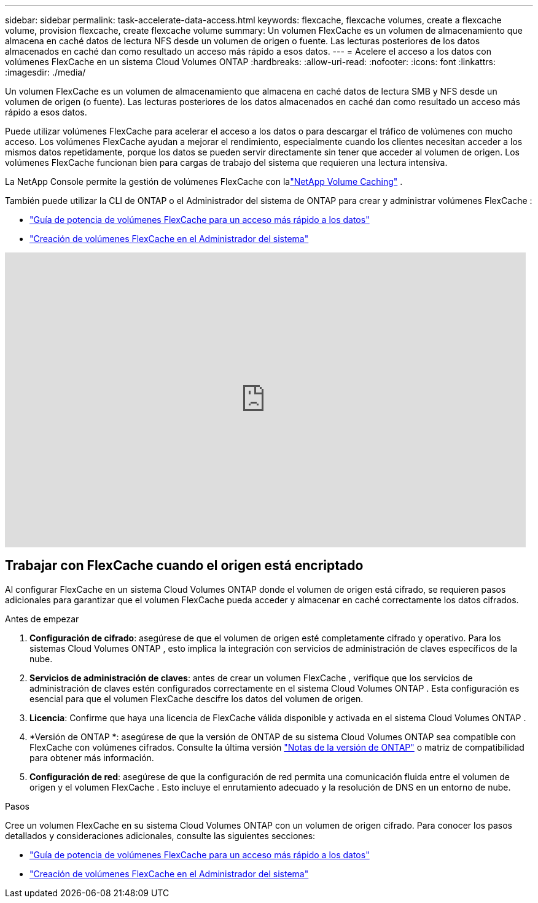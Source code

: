 ---
sidebar: sidebar 
permalink: task-accelerate-data-access.html 
keywords: flexcache, flexcache volumes, create a flexcache volume, provision flexcache, create flexcache volume 
summary: Un volumen FlexCache es un volumen de almacenamiento que almacena en caché datos de lectura NFS desde un volumen de origen o fuente.  Las lecturas posteriores de los datos almacenados en caché dan como resultado un acceso más rápido a esos datos. 
---
= Acelere el acceso a los datos con volúmenes FlexCache en un sistema Cloud Volumes ONTAP
:hardbreaks:
:allow-uri-read: 
:nofooter: 
:icons: font
:linkattrs: 
:imagesdir: ./media/


[role="lead"]
Un volumen FlexCache es un volumen de almacenamiento que almacena en caché datos de lectura SMB y NFS desde un volumen de origen (o fuente).  Las lecturas posteriores de los datos almacenados en caché dan como resultado un acceso más rápido a esos datos.

Puede utilizar volúmenes FlexCache para acelerar el acceso a los datos o para descargar el tráfico de volúmenes con mucho acceso.  Los volúmenes FlexCache ayudan a mejorar el rendimiento, especialmente cuando los clientes necesitan acceder a los mismos datos repetidamente, porque los datos se pueden servir directamente sin tener que acceder al volumen de origen.  Los volúmenes FlexCache funcionan bien para cargas de trabajo del sistema que requieren una lectura intensiva.

La NetApp Console permite la gestión de volúmenes FlexCache con lalink:https://docs.netapp.com/us-en/bluexp-volume-caching/index.html["NetApp Volume Caching"^] .

También puede utilizar la CLI de ONTAP o el Administrador del sistema de ONTAP para crear y administrar volúmenes FlexCache :

* http://docs.netapp.com/ontap-9/topic/com.netapp.doc.pow-fc-mgmt/home.html["Guía de potencia de volúmenes FlexCache para un acceso más rápido a los datos"^]
* http://docs.netapp.com/ontap-9/topic/com.netapp.doc.onc-sm-help-960/GUID-07F4C213-076D-4FE8-A8E3-410F49498D49.html["Creación de volúmenes FlexCache en el Administrador del sistema"^]


video::PBNPVRUeT1o[youtube,width=848,height=480]


== Trabajar con FlexCache cuando el origen está encriptado

Al configurar FlexCache en un sistema Cloud Volumes ONTAP donde el volumen de origen está cifrado, se requieren pasos adicionales para garantizar que el volumen FlexCache pueda acceder y almacenar en caché correctamente los datos cifrados.

.Antes de empezar
. *Configuración de cifrado*: asegúrese de que el volumen de origen esté completamente cifrado y operativo.  Para los sistemas Cloud Volumes ONTAP , esto implica la integración con servicios de administración de claves específicos de la nube.


ifdef::aws[]

Para AWS, esto normalmente significa utilizar AWS Key Management Service (KMS).  Para obtener más información, consultelink:task-aws-key-management.html["Administrar claves con AWS Key Management Service"] .

endif::aws[]

ifdef::azure[]

Para Azure, debe configurar Azure Key Vault para NetApp Volume Encryption (NVE).  Para obtener más información, consultelink:task-azure-key-vault.html["Administrar claves con Azure Key Vault"] .

endif::azure[]

ifdef::gcp[]

Para Google Cloud, es el Servicio de administración de claves de Google Cloud.  Para obtener más información, consultelink:task-google-key-manager.html["Administrar claves con el Servicio de administración de claves en la nube de Google"] .

endif::gcp[]

. *Servicios de administración de claves*: antes de crear un volumen FlexCache , verifique que los servicios de administración de claves estén configurados correctamente en el sistema Cloud Volumes ONTAP .  Esta configuración es esencial para que el volumen FlexCache descifre los datos del volumen de origen.
. *Licencia*: Confirme que haya una licencia de FlexCache válida disponible y activada en el sistema Cloud Volumes ONTAP .
. *Versión de ONTAP *: asegúrese de que la versión de ONTAP de su sistema Cloud Volumes ONTAP sea compatible con FlexCache con volúmenes cifrados.  Consulte la última versión https://docs.netapp.com/us-en/ontap/release-notes/index.html["Notas de la versión de ONTAP"^] o matriz de compatibilidad para obtener más información.
. *Configuración de red*: asegúrese de que la configuración de red permita una comunicación fluida entre el volumen de origen y el volumen FlexCache .  Esto incluye el enrutamiento adecuado y la resolución de DNS en un entorno de nube.


.Pasos
Cree un volumen FlexCache en su sistema Cloud Volumes ONTAP con un volumen de origen cifrado.  Para conocer los pasos detallados y consideraciones adicionales, consulte las siguientes secciones:

* http://docs.netapp.com/ontap-9/topic/com.netapp.doc.pow-fc-mgmt/home.html["Guía de potencia de volúmenes FlexCache para un acceso más rápido a los datos"^]
* http://docs.netapp.com/ontap-9/topic/com.netapp.doc.onc-sm-help-960/GUID-07F4C213-076D-4FE8-A8E3-410F49498D49.html["Creación de volúmenes FlexCache en el Administrador del sistema"^]

